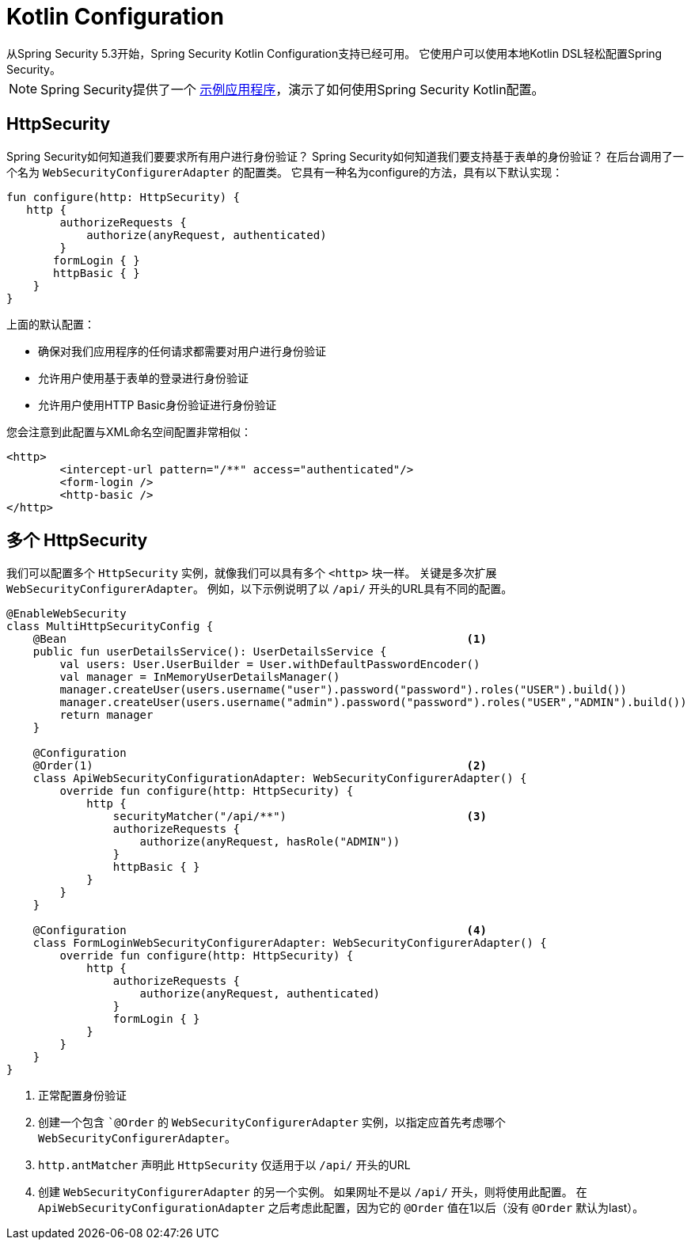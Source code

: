 
[[kotlin-config]]
= Kotlin Configuration
从Spring Security 5.3开始，Spring Security Kotlin Configuration支持已经可用。 它使用户可以使用本地Kotlin DSL轻松配置Spring Security。

NOTE: Spring Security提供了一个 https://github.com/spring-projects/spring-security/tree/master/samples/boot/kotlin[示例应用程序]，演示了如何使用Spring Security Kotlin配置。

[[kotlin-config-httpsecurity]]
== HttpSecurity

Spring Security如何知道我们要要求所有用户进行身份验证？
 Spring Security如何知道我们要支持基于表单的身份验证？
 在后台调用了一个名为 `WebSecurityConfigurerAdapter` 的配置类。 它具有一种名为configure的方法，具有以下默认实现：

[source,kotlin]
----
fun configure(http: HttpSecurity) {
   http {
        authorizeRequests {
            authorize(anyRequest, authenticated)
        }
       formLogin { }
       httpBasic { }
    }
}
----

上面的默认配置：

* 确保对我们应用程序的任何请求都需要对用户进行身份验证
* 允许用户使用基于表单的登录进行身份验证
* 允许用户使用HTTP Basic身份验证进行身份验证

您会注意到此配置与XML命名空间配置非常相似：

[source,xml]
----
<http>
	<intercept-url pattern="/**" access="authenticated"/>
	<form-login />
	<http-basic />
</http>
----

== 多个 HttpSecurity

我们可以配置多个 `HttpSecurity` 实例，就像我们可以具有多个 `<http>`  块一样。 关键是多次扩展 `WebSecurityConfigurerAdapter`。 例如，以下示例说明了以  `/api/` 开头的URL具有不同的配置。

[source,kotlin]
----
@EnableWebSecurity
class MultiHttpSecurityConfig {
    @Bean                                                            <1>
    public fun userDetailsService(): UserDetailsService {
        val users: User.UserBuilder = User.withDefaultPasswordEncoder()
        val manager = InMemoryUserDetailsManager()
        manager.createUser(users.username("user").password("password").roles("USER").build())
        manager.createUser(users.username("admin").password("password").roles("USER","ADMIN").build())
        return manager
    }

    @Configuration
    @Order(1)                                                        <2>
    class ApiWebSecurityConfigurationAdapter: WebSecurityConfigurerAdapter() {
        override fun configure(http: HttpSecurity) {
            http {
                securityMatcher("/api/**")                           <3>
                authorizeRequests {
                    authorize(anyRequest, hasRole("ADMIN"))
                }
                httpBasic { }
            }
        }
    }

    @Configuration                                                   <4>
    class FormLoginWebSecurityConfigurerAdapter: WebSecurityConfigurerAdapter() {
        override fun configure(http: HttpSecurity) {
            http {
                authorizeRequests {
                    authorize(anyRequest, authenticated)
                }
                formLogin { }
            }
        }
    }
}
----

<1> 正常配置身份验证
<2> 创建一个包含 ``@Order` 的 `WebSecurityConfigurerAdapter` 实例，以指定应首先考虑哪个 `WebSecurityConfigurerAdapter`。
<3>  `http.antMatcher` 声明此 `HttpSecurity` 仅适用于以  `/api/` 开头的URL
<4> 创建 `WebSecurityConfigurerAdapter` 的另一个实例。 如果网址不是以  `/api/`  开头，则将使用此配置。 在 `ApiWebSecurityConfigurationAdapter` 之后考虑此配置，因为它的 `@Order` 值在1以后（没有 `@Order` 默认为last）。